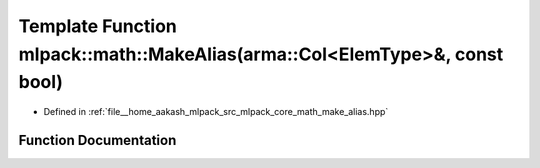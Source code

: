 .. _exhale_function_namespacemlpack_1_1math_1acd2b618f5a0ec77ccb94cf43a06846e9:

Template Function mlpack::math::MakeAlias(arma::Col<ElemType>&, const bool)
===========================================================================

- Defined in :ref:`file__home_aakash_mlpack_src_mlpack_core_math_make_alias.hpp`


Function Documentation
----------------------


.. doxygenfunction:: mlpack::math::MakeAlias(arma::Col<ElemType>&, const bool)
